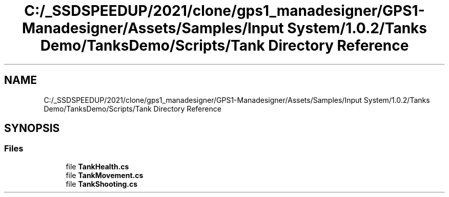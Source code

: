 .TH "C:/_SSDSPEEDUP/2021/clone/gps1_manadesigner/GPS1-Manadesigner/Assets/Samples/Input System/1.0.2/Tanks Demo/TanksDemo/Scripts/Tank Directory Reference" 3 "Sun Dec 12 2021" "10,000 meters below" \" -*- nroff -*-
.ad l
.nh
.SH NAME
C:/_SSDSPEEDUP/2021/clone/gps1_manadesigner/GPS1-Manadesigner/Assets/Samples/Input System/1.0.2/Tanks Demo/TanksDemo/Scripts/Tank Directory Reference
.SH SYNOPSIS
.br
.PP
.SS "Files"

.in +1c
.ti -1c
.RI "file \fBTankHealth\&.cs\fP"
.br
.ti -1c
.RI "file \fBTankMovement\&.cs\fP"
.br
.ti -1c
.RI "file \fBTankShooting\&.cs\fP"
.br
.in -1c
